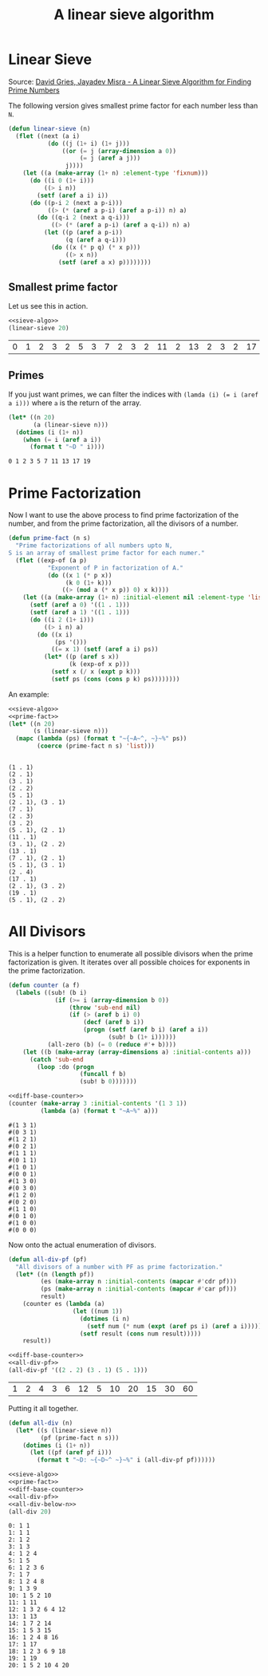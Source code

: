 #+TITLE: A linear sieve algorithm
* Linear Sieve
Source: [[https://www.cs.utexas.edu/users/misra/scannedPdf.dir/linearSieve.pdf][David Gries, Jayadev Misra - A Linear Sieve Algorithm for Finding Prime Numbers]]

The following version gives smallest prime factor for each number less than ~N~. 
#+name: sieve-algo
#+begin_src lisp
(defun linear-sieve (n)
  (flet ((next (a i)
           (do ((j (1+ i) (1+ j)))
               ((or (= j (array-dimension a 0))
                    (= j (aref a j)))
                j))))
    (let ((a (make-array (1+ n) :element-type 'fixnum)))
      (do ((i 0 (1+ i)))
          ((> i n))
        (setf (aref a i) i))
      (do ((p-i 2 (next a p-i)))
           ((> (* (aref a p-i) (aref a p-i)) n) a)
        (do ((q-i 2 (next a q-i)))
            ((> (* (aref a p-i) (aref a q-i)) n) a)
          (let ((p (aref a p-i))
                (q (aref a q-i)))
            (do ((x (* p q) (* x p)))
                ((> x n))
              (setf (aref a x) p))))))))
#+end_src

** Smallest prime factor
Let us see this in action.
#+name: test-sieve-algo
#+begin_src lisp :noweb strip-export :exports both :cache yes
<<sieve-algo>>
(linear-sieve 20)
#+end_src

#+RESULTS[fa9fb43f6488be1756d31b6c4eb2ad70d3248d14]: test-sieve-algo
| 0 | 1 | 2 | 3 | 2 | 5 | 3 | 7 | 2 | 3 | 2 | 11 | 2 | 13 | 2 | 3 | 2 | 17 | 3 | 19 | 2 |

** Primes
If you just want primes, we can filter the indices with ~(lamda (i) (= i (aref a i)))~ where ~a~ is the return of the array.

#+name: test-sieve-primes
#+begin_src lisp :noweb strip-export :exports both :results output :cache yes
(let* ((n 20)
       (a (linear-sieve n)))
  (dotimes (i (1+ n))
    (when (= i (aref a i))
      (format t "~D " i))))
#+end_src

#+RESULTS[bc9c99e8338d6218a5e2ba1bd164de1f5c7216e6]: test-sieve-primes
: 0 1 2 3 5 7 11 13 17 19 

* Prime Factorization
Now I want to use the above process to find prime factorization of the number, and from the prime factorization, all the divisors of a number.
#+name: prime-fact
#+begin_src lisp
(defun prime-fact (n s)
  "Prime factorizations of all numbers upto N,
S is an array of smallest prime factor for each numer."
  (flet ((exp-of (a p)
           "Exponent of P in factorization of A."
           (do ((x 1 (* p x))
                (k 0 (1+ k)))
               ((> (mod a (* x p)) 0) x k))))
    (let ((a (make-array (1+ n) :initial-element nil :element-type 'list)))
      (setf (aref a 0) '((1 . 1)))
      (setf (aref a 1) '((1 . 1)))
      (do ((i 2 (1+ i)))
          ((> i n) a)
        (do ((x i)
             (ps '()))
            ((= x 1) (setf (aref a i) ps))
          (let* ((p (aref s x))
                 (k (exp-of x p)))
            (setf x (/ x (expt p k)))
            (setf ps (cons (cons p k) ps))))))))
#+end_src

An example:
#+name: test-prime-fact
#+begin_src lisp :noweb strip-export :exports both :results output :cache yes
<<sieve-algo>>
<<prime-fact>>
(let* ((n 20)
       (s (linear-sieve n)))
  (mapc (lambda (ps) (format t "~{~A~^, ~}~%" ps))
        (coerce (prime-fact n s) 'list)))
#+end_src

#+RESULTS[f7c3b88d24e9c4a15e62e110ccadd2fa4ee4d6d6]: test-prime-fact
#+begin_example

(1 . 1)
(2 . 1)
(3 . 1)
(2 . 2)
(5 . 1)
(2 . 1), (3 . 1)
(7 . 1)
(2 . 3)
(3 . 2)
(5 . 1), (2 . 1)
(11 . 1)
(3 . 1), (2 . 2)
(13 . 1)
(7 . 1), (2 . 1)
(5 . 1), (3 . 1)
(2 . 4)
(17 . 1)
(2 . 1), (3 . 2)
(19 . 1)
(5 . 1), (2 . 2)
#+end_example

* All Divisors
This is a helper function to enumerate all possible divisors when the prime factorization is given. It iterates over all possible choices for exponents in the prime factorization.
#+name: diff-base-counter
#+begin_src lisp
(defun counter (a f)
  (labels ((sub! (b i)
             (if (>= i (array-dimension b 0))
                 (throw 'sub-end nil)
                 (if (> (aref b i) 0)
                     (decf (aref b i))
                     (progn (setf (aref b i) (aref a i))
                            (sub! b (1+ i))))))
           (all-zero (b) (= 0 (reduce #'+ b))))
    (let ((b (make-array (array-dimensions a) :initial-contents a)))
      (catch 'sub-end
        (loop :do (progn
                    (funcall f b)
                    (sub! b 0)))))))
#+end_src

#+name: test-diff-base-counter
#+begin_src lisp :noweb strip-export :exports both :results output :cache yes
<<diff-base-counter>>
(counter (make-array 3 :initial-contents '(1 3 1))
         (lambda (a) (format t "~A~%" a)))
#+end_src

#+RESULTS[dc669aea2da32b35ab0a5496a870dbeb78d369f2]: test-diff-base-counter
#+begin_example
#(1 3 1)
#(0 3 1)
#(1 2 1)
#(0 2 1)
#(1 1 1)
#(0 1 1)
#(1 0 1)
#(0 0 1)
#(1 3 0)
#(0 3 0)
#(1 2 0)
#(0 2 0)
#(1 1 0)
#(0 1 0)
#(1 0 0)
#(0 0 0)
#+end_example

Now onto the actual enumeration of divisors.
#+name: all-div-pf
#+begin_src lisp
(defun all-div-pf (pf)
  "All divisors of a number with PF as prime factorization."
  (let* ((n (length pf))
         (es (make-array n :initial-contents (mapcar #'cdr pf)))
         (ps (make-array n :initial-contents (mapcar #'car pf)))
         result)
    (counter es (lambda (a)
                  (let ((num 1))
                    (dotimes (i n)
                      (setf num (* num (expt (aref ps i) (aref a i)))))
                    (setf result (cons num result)))))
    result))
#+end_src

#+name: test-all-div-pdf
#+begin_src lisp :noweb strip-export :exports both :cache yes
<<diff-base-counter>>
<<all-div-pf>>
(all-div-pf '((2 . 2) (3 . 1) (5 . 1)))
#+end_src

#+RESULTS[2a3642e72adbe1bd0ef3c5bedeeb166e18fc5c1a]: test-all-div-pdf
| 1 | 2 | 4 | 3 | 6 | 12 | 5 | 10 | 20 | 15 | 30 | 60 |

Putting it all together.
#+name: all-div-below-n
#+begin_src lisp
(defun all-div (n)
  (let* ((s (linear-sieve n))
         (pf (prime-fact n s)))
    (dotimes (i (1+ n))
      (let ((pf (aref pf i)))
        (format t "~D: ~{~D~^ ~}~%" i (all-div-pf pf))))))
#+end_src

#+name: test-all-div-below-n
#+begin_src lisp :noweb strip-export :exports both :results output :cache yes :tangle yes
<<sieve-algo>>
<<prime-fact>>
<<diff-base-counter>>
<<all-div-pf>>
<<all-div-below-n>>
(all-div 20)
#+end_src

#+RESULTS[c39461ad05f6f3f21963849f339851769e902487]: test-all-div-below-n
#+begin_example
0: 1 1
1: 1 1
2: 1 2
3: 1 3
4: 1 2 4
5: 1 5
6: 1 2 3 6
7: 1 7
8: 1 2 4 8
9: 1 3 9
10: 1 5 2 10
11: 1 11
12: 1 3 2 6 4 12
13: 1 13
14: 1 7 2 14
15: 1 5 3 15
16: 1 2 4 8 16
17: 1 17
18: 1 2 3 6 9 18
19: 1 19
20: 1 5 2 10 4 20
#+end_example
